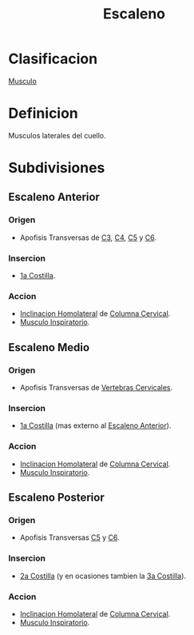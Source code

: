 :PROPERTIES:
:ID:       865e3b17-69e9-489a-a34c-0bffc049c513
:END:
#+title: Escaleno
* Clasificacion
  [[id:08b189ac-6bd9-4284-aee1-b53b82f67c92][Musculo]]
* Definicion
  Musculos laterales del cuello.
* Subdivisiones
** Escaleno Anterior
   :PROPERTIES:
   :ID:       31c2d021-b214-417f-8100-25f40d4e8f6b
   :END:
*** Origen
    - Apofisis Transversas de [[id:699a8ad0-12e0-4a3e-a883-c5461f8acbcc][C3]], [[id:e1e10968-5db3-4d4c-9bd9-48b4475bdbca][C4]], [[id:092ff895-2a9c-467d-bd40-d8a28d55a727][C5]] y [[id:2f626e95-23bf-47c6-9a02-344fe02d542d][C6]].
*** Insercion
    - [[id:59e44849-497f-4b5e-bbf0-892ab4aa9179][1a Costilla]].
*** Accion
    - [[id:1a9f18ba-0917-44c5-a93b-0b39e58461a6][Inclinacion Homolateral]] de [[id:4d377713-8843-41fe-93e4-88306a2b9166][Columna Cervical]].
    - [[id:e885e09d-198d-4f69-bf8d-97c0b48f0a7b][Musculo Inspiratorio]].
** Escaleno Medio
   :PROPERTIES:
   :ID:       c9482b8a-6d42-4183-b530-f921aaeb2b8b
   :END:
*** Origen
    - Apofisis Transversas de [[id:4d377713-8843-41fe-93e4-88306a2b9166][Vertebras Cervicales]].
*** Insercion
    - [[id:59e44849-497f-4b5e-bbf0-892ab4aa9179][1a Costilla]] (mas externo al [[id:3d3b6565-1ce7-460a-8676-68308601325f][Escaleno Anterior]]).
*** Accion
    - [[id:1a9f18ba-0917-44c5-a93b-0b39e58461a6][Inclinacion Homolateral]] de [[id:4d377713-8843-41fe-93e4-88306a2b9166][Columna Cervical]].
    - [[id:e885e09d-198d-4f69-bf8d-97c0b48f0a7b][Musculo Inspiratorio]].
** Escaleno Posterior
   :PROPERTIES:
   :ID:       e52e1684-49d9-4b03-bccf-e47117f03455
   :END:
*** Origen
    - Apofisis Transversas [[id:092ff895-2a9c-467d-bd40-d8a28d55a727][C5]] y [[id:2f626e95-23bf-47c6-9a02-344fe02d542d][C6]].
*** Insercion
    - [[id:272e75b6-38f8-422a-a32e-dc559d43594d][2a Costilla]] (y en ocasiones tambien la [[id:d7b4f3fd-e7cd-414a-98fc-f0b65c5cbf88][3a Costilla]]).
*** Accion
    - [[id:1a9f18ba-0917-44c5-a93b-0b39e58461a6][Inclinacion Homolateral]] de [[id:4d377713-8843-41fe-93e4-88306a2b9166][Columna Cervical]].
    - [[id:e885e09d-198d-4f69-bf8d-97c0b48f0a7b][Musculo Inspiratorio]].
